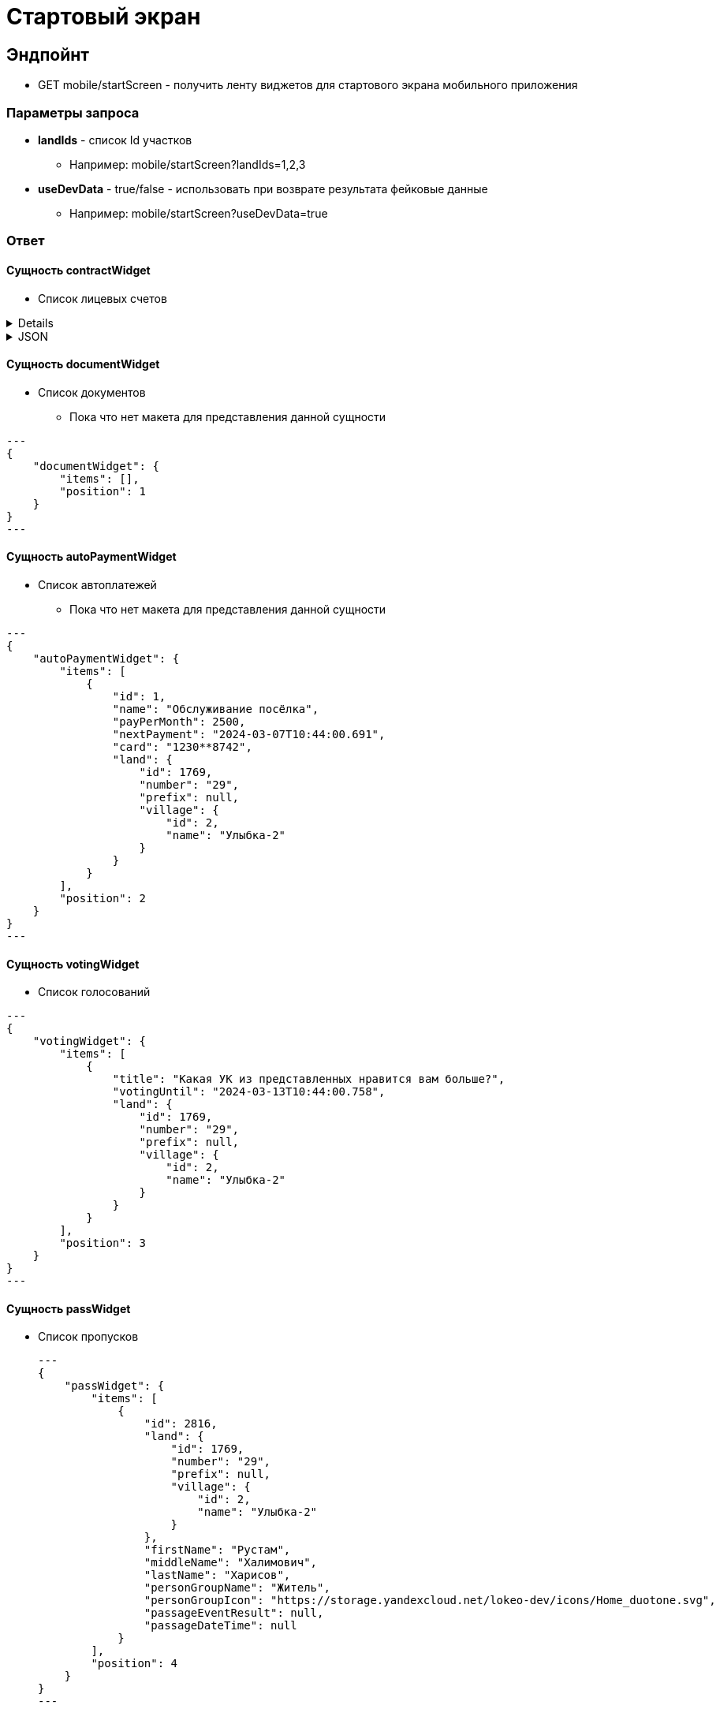 = Стартовый экран
:page-toclevels: 4

== Эндпойнт
* GET mobile/startScreen - получить ленту виджетов для стартового экрана мобильного приложения

=== Параметры запроса
* **landIds** - список Id участков
** Например: mobile/startScreen?landIds=1,2,3
* **useDevData** - true/false - использовать при возврате результата фейковые данные
** Например: mobile/startScreen?useDevData=true

=== Ответ

==== Сущность contractWidget
* Список лицевых счетов

[%collapsible]
====
This content is only revealed when the user clicks the block title.
====

.JSON
[%collapsible]
====
[source,json]
----
{
    "contractWidget": {
        "items": [
            {
                "contractId": 5884,
                "productId": 1,
                "name": "Обслуживание поселка",
                "land": {
                    "id": 1769,
                    "number": "29",
                    "prefix": null,
                    "village": {
                        "id": 2,
                        "name": "Улыбка-2"
                    }
                },
                "needToPay": 2500,
                "needToToPayInDays": 0,
                "debtInDays": 0,
                "isPaid": false,
                "isDebt": true,
                "penalties": {
                    "penaltiesPerMonth": 345.0,
                    "penaltiesPerDay": 11.5
                },
                "fines": null
            },
            {
                "contractId": 5884,
                "productId": 3,
                "name": "Обслуживание газопровода",
                "land": {
                    "id": 1769,
                    "number": "29",
                    "prefix": null,
                    "village": {
                        "id": 2,
                        "name": "Улыбка-2"
                    }
                },
                "needToPay": 2500,
                "needToToPayInDays": 0,
                "debtInDays": 0,
                "isPaid": false,
                "isDebt": true,
                "penalties": null,
                "fines": {
                    "finesPerMonth": 50
                }
            }
        ],
        "position": 0
    }
}
----
====


==== Сущность documentWidget
* Список документов
** Пока что нет макета для представления данной сущности

[source,json]
---
{
    "documentWidget": {
        "items": [],
        "position": 1
    }
}
---

==== Сущность autoPaymentWidget
* Список автоплатежей
** Пока что нет макета для представления данной сущности

[source,json]
---
{
    "autoPaymentWidget": {
        "items": [
            {
                "id": 1,
                "name": "Обслуживание посёлка",
                "payPerMonth": 2500,
                "nextPayment": "2024-03-07T10:44:00.691",
                "card": "1230**8742",
                "land": {
                    "id": 1769,
                    "number": "29",
                    "prefix": null,
                    "village": {
                        "id": 2,
                        "name": "Улыбка-2"
                    }
                }
            }
        ],
        "position": 2
    }
}
---

==== Сущность votingWidget
* Список голосований

[source,json]
---
{
    "votingWidget": {
        "items": [
            {
                "title": "Какая УК из представленных нравится вам больше?",
                "votingUntil": "2024-03-13T10:44:00.758",
                "land": {
                    "id": 1769,
                    "number": "29",
                    "prefix": null,
                    "village": {
                        "id": 2,
                        "name": "Улыбка-2"
                    }
                }
            }
        ],
        "position": 3
    }
}
---


==== Сущность passWidget
* Список пропусков
[source,json]
---
{
    "passWidget": {
        "items": [
            {
                "id": 2816,
                "land": {
                    "id": 1769,
                    "number": "29",
                    "prefix": null,
                    "village": {
                        "id": 2,
                        "name": "Улыбка-2"
                    }
                },
                "firstName": "Рустам",
                "middleName": "Халимович",
                "lastName": "Харисов",
                "personGroupName": "Житель",
                "personGroupIcon": "https://storage.yandexcloud.net/lokeo-dev/icons/Home_duotone.svg",
                "passageEventResult": null,
                "passageDateTime": null
            }
        ],
        "position": 4
    }
}
---

==== Сущность newsWidget
* Список новостей
[source,json]
---
{
    "newsWidget": {
        "items": [
            {
                "tags": [
                    "Новости посёлка",
                    "Собрание"
                ],
                "publicationDate": "2024-03-06T10:44:00.761",
                "body": "Дорогие жители посёлка Мирный, 15 марта 2023 года пройдет собрание по вопросу пьянства",
                "unread": true,
                "land": {
                    "id": 1769,
                    "number": "29",
                    "prefix": null,
                    "village": {
                        "id": 2,
                        "name": "Улыбка-2"
                    }
                }
            }
        ],
        "position": 5
    }
}
---

==== Сущность orderWidget
* Список заказов
[source,json]
---
{
     "orderWidget": {
        "items": [
            {
                "icon": "https://storage.yandexcloud.net/lokeo-dev/icons/Home_duotone.svg",
                "title": "Уборка территории",
                "land": {
                    "id": 1769,
                    "number": "29",
                    "prefix": null,
                    "village": {
                        "id": 2,
                        "name": "Улыбка-2"
                    }
                },
                "creationDate": "2024-03-07T10:44:00.764"
            }
        ],
        "position": 6
    }
}
---

==== Сущность ticketWidget
* Список обращений
[source,json]
---
{
"ticketWidget": {
        "items": [
            {
                "title": "Нет горячей воды",
                "land": {
                    "id": 1769,
                    "number": "29",
                    "prefix": null,
                    "village": {
                        "id": 2,
                        "name": "Улыбка-2"
                    }
                },
                "creationDate": "2024-03-06T10:44:00.766",
                "newMessagedCount": 2
            }
        ]
        "position": 7
    }
}
---

==== Сущность infoWidget
* Список информации
[source,json]
---
{
    "infoWidget": {
        "items": [
            {
                "id": 1769,
                "number": "29",
                "prefix": null,
                "village": {
                    "id": 2,
                    "name": "Улыбка-2"
                }
            }
        ],
        "position": 8
    }
}
---

==== Пример полного ответа
[source,json,%collapsible]
----
{
    "contractWidget": {
        "items": [
            {
                "contractId": 5884,
                "productId": 1,
                "name": "Обслуживание поселка",
                "land": {
                    "id": 1769,
                    "number": "29",
                    "prefix": null,
                    "village": {
                        "id": 2,
                        "name": "Улыбка-2"
                    }
                },
                "needToPay": 2500,
                "needToToPayInDays": 0,
                "debtInDays": 0,
                "isPaid": false,
                "isDebt": true,
                "penalties": null,
                "fines": null
            },
            {
                "contractId": 5884,
                "productId": 1,
                "name": "Обслуживание поселка",
                "land": {
                    "id": 1769,
                    "number": "29",
                    "prefix": null,
                    "village": {
                        "id": 2,
                        "name": "Улыбка-2"
                    }
                },
                "needToPay": 2500,
                "needToToPayInDays": 0,
                "debtInDays": 0,
                "isPaid": false,
                "isDebt": true,
                "penalties": {
                    "penaltiesPerMonth": 345.0,
                    "penaltiesPerDay": 11.5
                },
                "fines": null
            },
            {
                "contractId": 5884,
                "productId": 1,
                "name": "Обслуживание поселка",
                "land": {
                    "id": 1769,
                    "number": "29",
                    "prefix": null,
                    "village": {
                        "id": 2,
                        "name": "Улыбка-2"
                    }
                },
                "needToPay": 2500,
                "needToToPayInDays": 0,
                "debtInDays": 0,
                "isPaid": false,
                "isDebt": true,
                "penalties": null,
                "fines": {
                    "finesPerMonth": 50
                }
            },
            {
                "contractId": 5884,
                "productId": 3,
                "name": "Обслуживание газопровода",
                "land": {
                    "id": 1769,
                    "number": "29",
                    "prefix": null,
                    "village": {
                        "id": 2,
                        "name": "Улыбка-2"
                    }
                },
                "needToPay": 2500,
                "needToToPayInDays": 0,
                "debtInDays": 0,
                "isPaid": false,
                "isDebt": true,
                "penalties": null,
                "fines": null
            },
            {
                "contractId": 5884,
                "productId": 3,
                "name": "Обслуживание газопровода",
                "land": {
                    "id": 1769,
                    "number": "29",
                    "prefix": null,
                    "village": {
                        "id": 2,
                        "name": "Улыбка-2"
                    }
                },
                "needToPay": 2500,
                "needToToPayInDays": 0,
                "debtInDays": 0,
                "isPaid": false,
                "isDebt": true,
                "penalties": {
                    "penaltiesPerMonth": 345.0,
                    "penaltiesPerDay": 11.5
                },
                "fines": null
            },
            {
                "contractId": 5884,
                "productId": 3,
                "name": "Обслуживание газопровода",
                "land": {
                    "id": 1769,
                    "number": "29",
                    "prefix": null,
                    "village": {
                        "id": 2,
                        "name": "Улыбка-2"
                    }
                },
                "needToPay": 2500,
                "needToToPayInDays": 0,
                "debtInDays": 0,
                "isPaid": false,
                "isDebt": true,
                "penalties": null,
                "fines": {
                    "finesPerMonth": 50
                }
            },
            {
                "contractId": 5884,
                "productId": 1,
                "name": "Обслуживание поселка",
                "land": {
                    "id": 1769,
                    "number": "29",
                    "prefix": null,
                    "village": {
                        "id": 2,
                        "name": "Улыбка-2"
                    }
                },
                "needToPay": 2500,
                "needToToPayInDays": 0,
                "debtInDays": 15,
                "isPaid": false,
                "isDebt": false,
                "penalties": null,
                "fines": null
            },
            {
                "contractId": 5884,
                "productId": 1,
                "name": "Обслуживание поселка",
                "land": {
                    "id": 1769,
                    "number": "29",
                    "prefix": null,
                    "village": {
                        "id": 2,
                        "name": "Улыбка-2"
                    }
                },
                "needToPay": 2500,
                "needToToPayInDays": 3,
                "debtInDays": 18,
                "isPaid": false,
                "isDebt": false,
                "penalties": null,
                "fines": null
            },
            {
                "contractId": 5884,
                "productId": 3,
                "name": "Обслуживание газопровода",
                "land": {
                    "id": 1769,
                    "number": "29",
                    "prefix": null,
                    "village": {
                        "id": 2,
                        "name": "Улыбка-2"
                    }
                },
                "needToPay": 2500,
                "needToToPayInDays": 0,
                "debtInDays": 15,
                "isPaid": false,
                "isDebt": false,
                "penalties": null,
                "fines": null
            },
            {
                "contractId": 5884,
                "productId": 3,
                "name": "Обслуживание газопровода",
                "land": {
                    "id": 1769,
                    "number": "29",
                    "prefix": null,
                    "village": {
                        "id": 2,
                        "name": "Улыбка-2"
                    }
                },
                "needToPay": 2500,
                "needToToPayInDays": 3,
                "debtInDays": 18,
                "isPaid": false,
                "isDebt": false,
                "penalties": null,
                "fines": null
            },
            {
                "contractId": 5884,
                "productId": 1,
                "name": "Обслуживание поселка",
                "land": {
                    "id": 1769,
                    "number": "29",
                    "prefix": null,
                    "village": {
                        "id": 2,
                        "name": "Улыбка-2"
                    }
                },
                "needToPay": 2500,
                "needToToPayInDays": 0,
                "debtInDays": 0,
                "isPaid": true,
                "isDebt": false,
                "penalties": null,
                "fines": null
            },
            {
                "contractId": 5884,
                "productId": 3,
                "name": "Обслуживание газопровода",
                "land": {
                    "id": 1769,
                    "number": "29",
                    "prefix": null,
                    "village": {
                        "id": 2,
                        "name": "Улыбка-2"
                    }
                },
                "needToPay": 2500,
                "needToToPayInDays": 0,
                "debtInDays": 0,
                "isPaid": true,
                "isDebt": false,
                "penalties": null,
                "fines": null
            }
        ],
        "position": 0
    },
    "documentWidget": {
        "items": [],
        "position": 1
    },
    "autoPaymentWidget": {
        "items": [ 
            {
                "id": 0,
                "name": "Обслуживание посёлка",
                "payPerMonth": 2500,
                "nextPayment": "2024-03-07T10:44:00.691",
                "card": "1230**8742",
                "land": {
                    "id": 1769,
                    "number": "29",
                    "prefix": null,
                    "village": {
                        "id": 2,
                        "name": "Улыбка-2"
                    }
                }
            },
            {
                "id": 0,
                "name": "Вывоз мусора",
                "payPerMonth": 2500,
                "nextPayment": "2024-03-16T10:44:00.691",
                "card": "1230**8742",
                "land": {
                    "id": 1769,
                    "number": "29",
                    "prefix": null,
                    "village": {
                        "id": 2,
                        "name": "Улыбка-2"
                    }
                }
            }
        ],
        "position": 2
    },
    "votingWidget": {
        "items": [
            {
                "title": "Какая УК из представленных нравится вам больше?",
                "votingUntil": "2024-03-13T10:44:00.758",
                "land": {
                    "id": 1769,
                    "number": "29",
                    "prefix": null,
                    "village": {
                        "id": 2,
                        "name": "Улыбка-2"
                    }
                }
            },
            {
                "title": "Нужны ли обязательные отчисления для уборки территории?",
                "votingUntil": "2024-03-20T10:44:00.758",
                "land": {
                    "id": 1769,
                    "number": "29",
                    "prefix": null,
                    "village": {
                        "id": 2,
                        "name": "Улыбка-2"
                    }
                }
            }
        ],
        "position": 3
    },
    "passWidget": {
        "items": [
            {
                "id": 2816,
                "land": {
                    "id": 1769,
                    "number": "29",
                    "prefix": null,
                    "village": {
                        "id": 2,
                        "name": "Улыбка-2"
                    }
                },
                "firstName": "Рустам",
                "middleName": "Халимович",
                "lastName": "Харисов",
                "personGroupName": "Житель",
                "personGroupIcon": "https://storage.yandexcloud.net/lokeo-dev/icons/Home_duotone.svg",
                "passageEventResult": null,
                "passageDateTime": null
            }
        ],
        "position": 4
    },
    "newsWidget": {
        "items": [
            {
                "tags": [
                    "Новости посёлка",
                    "Собрание"
                ],
                "publicationDate": "2024-03-06T10:44:00.761",
                "body": "Дорогие жители посёлка Мирный, 15 марта 2023 года пройдет собрание по вопросу пьянства",
                "unread": true,
                "land": {
                    "id": 1769,
                    "number": "29",
                    "prefix": null,
                    "village": {
                        "id": 2,
                        "name": "Улыбка-2"
                    }
                }
            },
            {
                "tags": [
                    "Новости посёлка",
                    "Собрание"
                ],
                "publicationDate": "2024-03-05T10:44:00.761",
                "body": "Хотим сообщить вам о предстоящем собрании, которое состоится 15 марта. Главная тема - штрафы",
                "unread": false,
                "land": {
                    "id": 1769,
                    "number": "29",
                    "prefix": null,
                    "village": {
                        "id": 2,
                        "name": "Улыбка-2"
                    }
                }
            },
            {
                "tags": [
                    "Новости посёлка"
                ],
                "publicationDate": "2024-03-01T10:44:00.761",
                "body": "Хотим поздравить вас с праздником и сообщить об предстоящем отключении горячей воды на месяц",
                "unread": false,
                "land": {
                    "id": 1769,
                    "number": "29",
                    "prefix": null,
                    "village": {
                        "id": 2,
                        "name": "Улыбка-2"
                    }
                }
            }
        ],
        "position": 5
    },
    "orderWidget": {
        "items": [
            {
                "icon": "https://storage.yandexcloud.net/lokeo-dev/icons/Home_duotone.svg",
                "title": "Уборка территории",
                "land": {
                    "id": 1769,
                    "number": "29",
                    "prefix": null,
                    "village": {
                        "id": 2,
                        "name": "Улыбка-2"
                    }
                },
                "creationDate": "2024-03-07T10:44:00.764"
            },
            {
                "icon": "https://storage.yandexcloud.net/lokeo-dev/icons/Home_duotone.svg",
                "title": "Стрижка газона",
                "land": {
                    "id": 1769,
                    "number": "29",
                    "prefix": null,
                    "village": {
                        "id": 2,
                        "name": "Улыбка-2"
                    }
                },
                "creationDate": "2024-03-06T10:44:00.764"
            }
        ],
        "position": 6
    },
    "ticketWidget": {
        "items": [
            {
                "title": "Нет горячей воды",
                "land": {
                    "id": 1769,
                    "number": "29",
                    "prefix": null,
                    "village": {
                        "id": 2,
                        "name": "Улыбка-2"
                    }
                },
                "creationDate": "2024-03-06T10:44:00.766",
                "newMessagedCount": 2
            },
            {
                "title": "Шумят соседи",
                "land": {
                    "id": 1769,
                    "number": "29",
                    "prefix": null,
                    "village": {
                        "id": 2,
                        "name": "Улыбка-2"
                    }
                },
                "creationDate": "2024-03-05T10:44:00.766",
                "newMessagedCount": 0
            },
            {
                "title": "Как оплатить штраф?",
                "land": {
                    "id": 1769,
                    "number": "29",
                    "prefix": null,
                    "village": {
                        "id": 2,
                        "name": "Улыбка-2"
                    }
                },
                "creationDate": "2024-03-01T10:44:00.766",
                "newMessagedCount": 1
            }
        ],
        "position": 7
    },
    "infoWidget": {
        "items": [
            {
                "id": 1769,
                "number": "29",
                "prefix": null,
                "village": {
                    "id": 2,
                    "name": "Улыбка-2"
                }
            }
        ],
        "position": 8
    }
}
----

=== Требования
---
==== RQR-01 - Сортировка виджетов стартового экрана

Приложение::
Мобильное приложение

Тип:: 
Функциональное требование

Описание::
* Необходимо сортировать полученные виджеты по значению position - от меньшего к большему

---
==== RQR-02 - Фильтрация участков пользователя на стартовом экране

Приложение::
Мобильное приложение

Тип:: 
Функциональное требование

Описание::
* Необходимо фильтровать виджеты участков по параметру landIds, передавая id участков. 
* Отсутствие landIds означает получение виджетов по всем участкам



